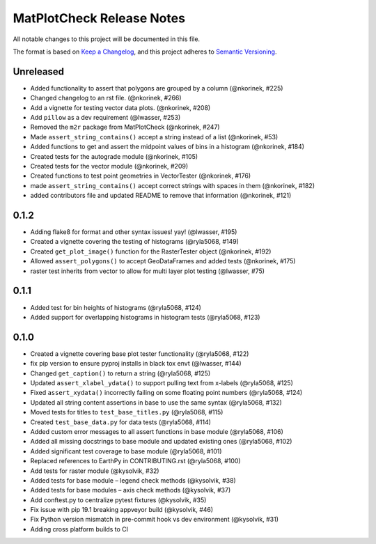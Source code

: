 MatPlotCheck Release Notes
==========================

All notable changes to this project will be documented in this file.

The format is based on `Keep a Changelog <https://keepachangelog.com/en/1.0.0/>`_, and this project adheres to
`Semantic Versioning <https://semver.org/spec/v2.0.0.html>`_.

Unreleased
----------

-  Added functionality to assert that polygons are grouped by a column
   (@nkorinek, #225)
-  Changed changelog to an rst file. (@nkorinek, #266)
-  Add a vignette for testing vector data plots. (@nkorinek, #208)
-  Add ``pillow`` as a dev requirement (@lwasser, #253)
-  Removed the ``m2r`` package from MatPlotCheck (@nkorinek, #247)
-  Made ``assert_string_contains()`` accept a string instead of a list
   (@nkorinek, #53)
-  Added functions to get and assert the midpoint values of bins in a
   histogram (@nkorinek, #184)
-  Created tests for the autograde module (@nkorinek, #105)
-  Created tests for the vector module (@nkorinek, #209)
-  Created functions to test point geometries in VectorTester
   (@nkorinek, #176)
-  made ``assert_string_contains()`` accept correct strings with spaces
   in them (@nkorinek, #182)
-  added contributors file and updated README to remove that information
   (@nkorinek, #121)

0.1.2
-----

-  Adding flake8 for format and other syntax issues! yay! (@lwasser,
   #195)
-  Created a vignette covering the testing of histograms (@ryla5068,
   #149)
-  Created ``get_plot_image()`` function for the RasterTester object
   (@nkorinek, #192)
-  Allowed ``assert_polygons()`` to accept GeoDataFrames and added tests
   (@nkorinek, #175)
-  raster test inherits from vector to allow for multi layer plot
   testing (@lwasser, #75)

0.1.1
-----

-  Added test for bin heights of histograms (@ryla5068, #124)
-  Added support for overlapping histograms in histogram tests
   (@ryla5068, #123)

0.1.0
-----

-  Created a vignette covering base plot tester functionality
   (@ryla5068, #122)
-  fix pip version to ensure pyproj installs in black tox envt
   (@lwasser, #144)
-  Changed ``get_caption()`` to return a string (@ryla5068, #125)
-  Updated ``assert_xlabel_ydata()`` to support pulling text from
   x-labels (@ryla5068, #125)
-  Fixed ``assert_xydata()`` incorrectly failing on some floating point
   numbers (@ryla5068, #124)
-  Updated all string content assertions in base to use the same syntax
   (@ryla5068, #132)
-  Moved tests for titles to ``test_base_titles.py`` (@ryla5068, #115)
-  Created ``test_base_data.py`` for data tests (@ryla5068, #114)
-  Added custom error messages to all assert functions in base module
   (@ryla5068, #106)
-  Added all missing docstrings to base module and updated existing ones
   (@ryla5068, #102)
-  Added significant test coverage to base module (@ryla5068, #101)
-  Replaced references to EarthPy in CONTRIBUTING.rst (@ryla5068, #100)
-  Add tests for raster module (@kysolvik, #32)
-  Added tests for base module – legend check methods (@kysolvik, #38)
-  Added tests for base modules – axis check methods (@kysolvik, #37)
-  Add conftest.py to centralize pytest fixtures (@kysolvik, #35)
-  Fix issue with pip 19.1 breaking appveyor build (@kysolvik, #46)
-  Fix Python version mismatch in pre-commit hook vs dev environment
   (@kysolvik, #31)
-  Adding cross platform builds to CI
